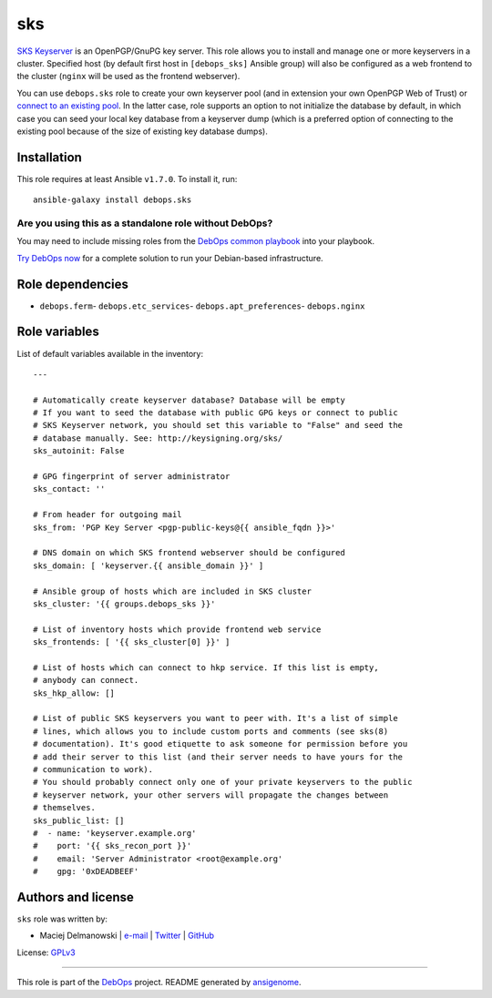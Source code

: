 |DebOps| sks
############

.. |DebOps| image:: http://debops.org/images/debops-small.png
   :target: http://debops.org

|Travis CI| |test-suite| |Ansible Galaxy|

.. |Travis CI| image:: http://img.shields.io/travis/debops/ansible-sks.svg?style=flat
   :target: http://travis-ci.org/debops/ansible-sks

.. |test-suite| image:: http://img.shields.io/badge/test--suite-ansible--sks-blue.svg?style=flat
   :target: https://github.com/debops/test-suite/tree/master/ansible-sks/

.. |Ansible Galaxy| image:: http://img.shields.io/badge/galaxy-debops.sks-660198.svg?style=flat
   :target: https://galaxy.ansible.com/list#/roles/1600



`SKS Keyserver`_ is an OpenPGP/GnuPG key server. This role allows you to
install and manage one or more keyservers in a cluster. Specified host (by
default first host in ``[debops_sks]`` Ansible group) will also be
configured as a web frontend to the cluster (``nginx`` will be used as the
frontend webserver).

You can use ``debops.sks`` role to create your own keyserver pool (and in
extension your own OpenPGP Web of Trust) or `connect to an existing pool`_.
In the latter case, role supports an option to not initialize the database
by default, in which case you can seed your local key database from
a keyserver dump (which is a preferred option of connecting to the existing
pool because of the size of existing key database dumps).

.. _SKS Keyserver: http://sks-keyservers.net/
.. _connect to an existing pool: http://www.keysigning.org/sks/

Installation
~~~~~~~~~~~~

This role requires at least Ansible ``v1.7.0``. To install it, run:

::

    ansible-galaxy install debops.sks

Are you using this as a standalone role without DebOps?
=======================================================

You may need to include missing roles from the `DebOps common playbook`_
into your playbook.

`Try DebOps now`_ for a complete solution to run your Debian-based infrastructure.

.. _DebOps common playbook: https://github.com/debops/debops-playbooks/blob/master/playbooks/common.yml
.. _Try DebOps now: https://github.com/debops/debops/


Role dependencies
~~~~~~~~~~~~~~~~~

- ``debops.ferm``- ``debops.etc_services``- ``debops.apt_preferences``- ``debops.nginx``

Role variables
~~~~~~~~~~~~~~

List of default variables available in the inventory:

::

    ---
    
    # Automatically create keyserver database? Database will be empty
    # If you want to seed the database with public GPG keys or connect to public
    # SKS Keyserver network, you should set this variable to "False" and seed the
    # database manually. See: http://keysigning.org/sks/
    sks_autoinit: False
    
    # GPG fingerprint of server administrator
    sks_contact: ''
    
    # From header for outgoing mail
    sks_from: 'PGP Key Server <pgp-public-keys@{{ ansible_fqdn }}>'
    
    # DNS domain on which SKS frontend webserver should be configured
    sks_domain: [ 'keyserver.{{ ansible_domain }}' ]
    
    # Ansible group of hosts which are included in SKS cluster
    sks_cluster: '{{ groups.debops_sks }}'
    
    # List of inventory hosts which provide frontend web service
    sks_frontends: [ '{{ sks_cluster[0] }}' ]
    
    # List of hosts which can connect to hkp service. If this list is empty,
    # anybody can connect.
    sks_hkp_allow: []
    
    # List of public SKS keyservers you want to peer with. It's a list of simple
    # lines, which allows you to include custom ports and comments (see sks(8)
    # documentation). It's good etiquette to ask someone for permission before you
    # add their server to this list (and their server needs to have yours for the
    # communication to work).
    # You should probably connect only one of your private keyservers to the public
    # keyserver network, your other servers will propagate the changes between
    # themselves.
    sks_public_list: []
    #  - name: 'keyserver.example.org'
    #    port: '{{ sks_recon_port }}'
    #    email: 'Server Administrator <root@example.org'
    #    gpg: '0xDEADBEEF'




Authors and license
~~~~~~~~~~~~~~~~~~~

``sks`` role was written by:

- Maciej Delmanowski | `e-mail <mailto:drybjed@gmail.com>`_ | `Twitter <https://twitter.com/drybjed>`_ | `GitHub <https://github.com/drybjed>`_

License: `GPLv3 <https://tldrlegal.com/license/gnu-general-public-license-v3-%28gpl-3%29>`_

****

This role is part of the `DebOps`_ project. README generated by `ansigenome`_.

.. _DebOps: http://debops.org/
.. _Ansigenome: https://github.com/nickjj/ansigenome/
